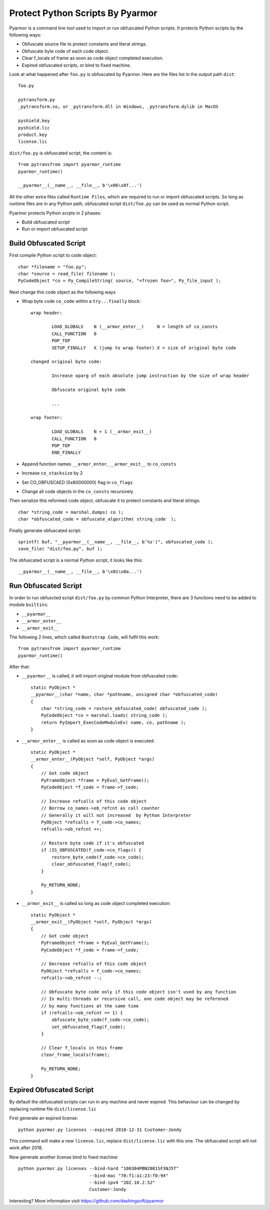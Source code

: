 Protect Python Scripts By Pyarmor
=================================

Pyarmor is a command line tool used to import or run obfuscated Python
scripts. It protects Python scripts by the following ways:

* Obfuscate source file to protect constants and literal strings.
* Obfuscate byte code of each code object.
* Clear f_locals of frame as soon as code object completed execution.
* Expired obfuscated scripts, or bind to fixed machine.

Look at what happened after ``foo.py`` is obfuscated by Pyarmor. Here
are the files list in the output path ``dist``::

    foo.py

    pytransform.py
    _pytransform.so, or _pytransform.dll in Windows, _pytransform.dylib in MacOS

    pyshield.key
    pyshield.lic
    product.key
    license.lic

``dist/foo.py`` is obfuscated script, the content is::

    from pytransfrom import pyarmor_runtime
    pyarmor_runtime()

    __pyarmor__(__name__, __file__, b'\x06\x0f...')

All the other extra files called ``Runtime Files``, which are required to run or
import obfuscated scripts. So long as runtime files are in any Python path,
obfuscated script ``dist/foo.py`` can be used as normal Python script.

Pyarmor protects Python scrpts in 2 phases:

* Build obfuscated script
* Run or import obfuscated script

Build Obfuscated Script
-----------------------

First compile Python script to code object::

    char *filename = "foo.py";
    char *source = read_file( filename );
    PyCodeObject *co = Py_CompileString( source, "<frozen foo>", Py_file_input );

Next change this code object as the following ways

* Wrap byte code ``co_code`` within a ``try...finally`` block::

    wrap header:

            LOAD_GLOBALS    N (__armor_enter__)     N = length of co_consts
            CALL_FUNCTION   0
            POP_TOP
            SETUP_FINALLY   X (jump to wrap footer) X = size of original byte code

    changed original byte code:

            Increase oparg of each absolute jump instruction by the size of wrap header

            Obfuscate original byte code

            ...

    wrap footer:

            LOAD_GLOBALS    N + 1 (__armor_exit__)
            CALL_FUNCTION   0
            POP_TOP
            END_FINALLY

* Append function names ``__armor_enter``, ``__armor_exit__`` to ``co_consts``

* Increase ``co_stacksize`` by 2

* Set CO_OBFUSCAED (0x80000000) flag in ``co_flags``

* Change all code objects in the ``co_consts`` recursively

Then serialize this reformed code object, obfuscate it to protect constants and literal strings::

    char *string_code = marshal.dumps( co );
    char *obfuscated_code = obfuscate_algorithm( string_code  );

Finally generate obfuscated script::

    sprintf( buf, "__pyarmor__(__name__, __file__, b'%s')", obfuscated_code );
    save_file( "dist/foo.py", buf );

The obfuscated script is a normal Python script, it looks like this::

    __pyarmor__(__name__, __file__, b'\x01\x0a...')

Run Obfuscated Script
---------------------

In order to run obfuscted script ``dist/foo.py`` by common Python Interpreter,
there are 3 functions need to be added to module ``builtins``:

* ``__pyarmor__``
* ``__armor_enter__``
* ``__armor_exit__``

The following 2 lines, which called ``Bootstrap Code``, will fulfil this work::

    from pytransfrom import pyarmor_runtime
    pyarmor_runtime()

After that:

* ``__pyarmor__`` is called, it will import original module from obfuscated code::

    static PyObject *
    __pyarmor__(char *name, char *pathname, unsigned char *obfuscated_code)
    {
        char *string_code = restore_obfuscated_code( obfuscated_code );
        PyCodeObject *co = marshal.loads( string_code );
        return PyImport_ExecCodeModuleEx( name, co, pathname );
    }

* ``__armor_enter__`` is called as soon as code object is executed::

    static PyObject *
    __armor_enter__(PyObject *self, PyObject *args)
    {
        // Got code object
        PyFrameObject *frame = PyEval_GetFrame();
        PyCodeObject *f_code = frame->f_code;

        // Increase refcalls of this code object
        // Borrow co_names->ob_refcnt as call counter
        // Generally it will not increased  by Python Interpreter
        PyObject *refcalls = f_code->co_names;
        refcalls->ob_refcnt ++;

        // Restore byte code if it's obfuscated
        if (IS_OBFUSCATED(f_code->co_flags)) {
            restore_byte_code(f_code->co_code);
            clear_obfuscated_flag(f_code);
        }

        Py_RETURN_NONE;
    }


* ``__armor_exit__`` is called so long as code object completed execution::

    static PyObject *
    __armor_exit__(PyObject *self, PyObject *args)
    {
        // Got code object
        PyFrameObject *frame = PyEval_GetFrame();
        PyCodeObject *f_code = frame->f_code;

        // Decrease refcalls of this code object
        PyObject *refcalls = f_code->co_names;
        refcalls->ob_refcnt --;

        // Obfuscate byte code only if this code object isn't used by any function
        // In multi-threads or recursive call, one code object may be referened
        // by many functions at the same time
        if (refcalls->ob_refcnt == 1) {
            obfuscate_byte_code(f_code->co_code);
            set_obfuscated_flag(f_code);
        }

        // Clear f_locals in this frame
        clear_frame_locals(frame);

        Py_RETURN_NONE;
    }


Expired Obfuscated Script
-------------------------

By default the obfuscated scripts can run in any machine and never expired. This
behaviour can be changed by replacing runtime file ``dist/license.lic``

First generate an expired license::

    python pyarmor.py licenses --expired 2018-12-31 Customer-Jondy

This command will make a new ``license.lic``, replace ``dist/license.lic``
with this one. The obfuscated script will not work after 2018.

Now generate another license bind to fixed machine::

    python pyarmor.py licenses --bind-hard "100304PBN2081SF3NJ5T"
                               --bind-mac "70:f1:a1:23:f0:94"
                               --bind-ipv4 "202.10.2.52"
                               Customer-Jondy

Interesting? More information visit `https://github.com/dashingsoft/pyarmor <https://github.com/dashingsoft/pyarmor>`_
